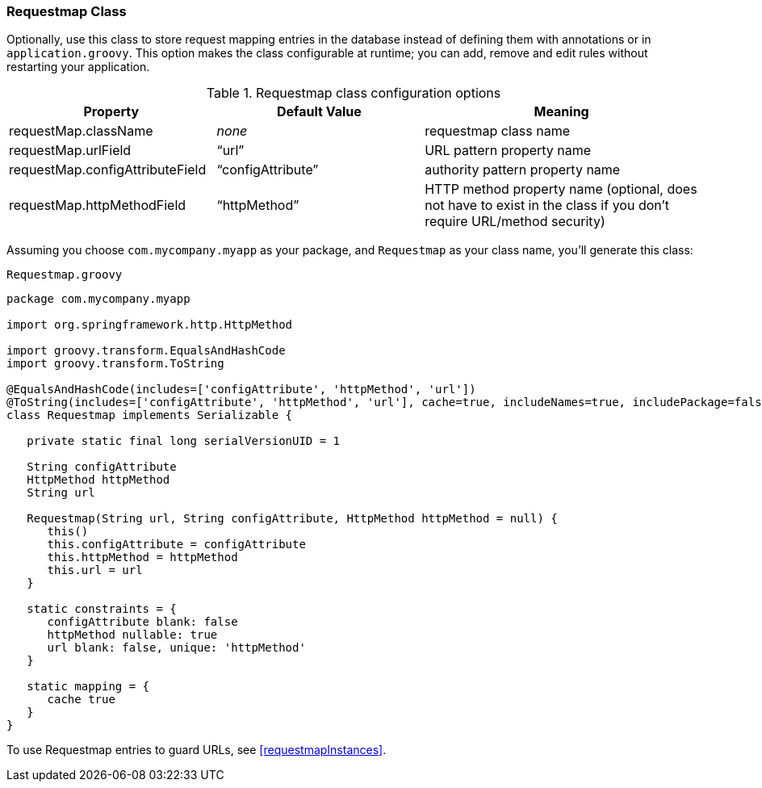 [[requestmapClass]]
=== Requestmap Class

Optionally, use this class to store request mapping entries in the database instead of defining them with annotations or in `application.groovy`. This option makes the class configurable at runtime; you can add, remove and edit rules without restarting your application.

.Requestmap class configuration options
[cols="30,30,40"]
|====================
| *Property* | *Default Value* | *Meaning*

|requestMap.className
|_none_
|requestmap class name

|requestMap.urlField
|"`url`"
|URL pattern property name

|requestMap.configAttributeField
|"`configAttribute`"
|authority pattern property name

|requestMap.httpMethodField
|"`httpMethod`"
|HTTP method property name (optional, does not have to exist in the class if you don't require URL/method security)
|====================

Assuming you choose `com.mycompany.myapp` as your package, and `Requestmap` as your class name, you'll generate this class:

[source,groovy]
.`Requestmap.groovy`
----
package com.mycompany.myapp

import org.springframework.http.HttpMethod

import groovy.transform.EqualsAndHashCode
import groovy.transform.ToString

@EqualsAndHashCode(includes=['configAttribute', 'httpMethod', 'url'])
@ToString(includes=['configAttribute', 'httpMethod', 'url'], cache=true, includeNames=true, includePackage=false)
class Requestmap implements Serializable {

   private static final long serialVersionUID = 1

   String configAttribute
   HttpMethod httpMethod
   String url

   Requestmap(String url, String configAttribute, HttpMethod httpMethod = null) {
      this()
      this.configAttribute = configAttribute
      this.httpMethod = httpMethod
      this.url = url
   }

   static constraints = {
      configAttribute blank: false
      httpMethod nullable: true
      url blank: false, unique: 'httpMethod'
   }

   static mapping = {
      cache true
   }
}
----

To use Requestmap entries to guard URLs, see <<requestmapInstances>>.
